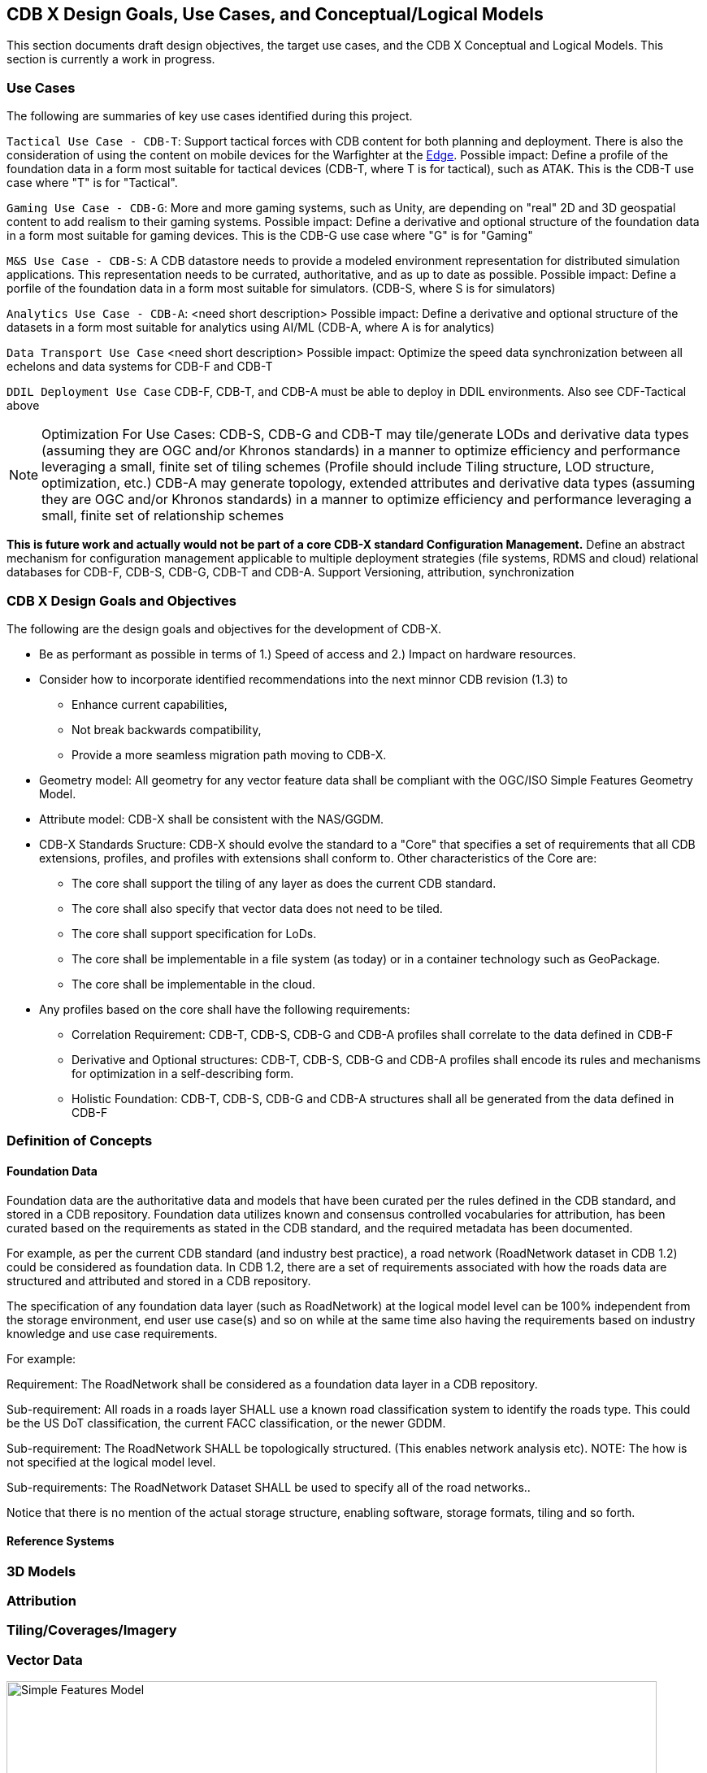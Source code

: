 [[CDB2Models]]

== CDB X Design Goals, Use Cases, and Conceptual/Logical Models

This section documents draft design objectives, the target use cases, and the CDB X Conceptual and Logical Models. This section is currently a work in progress.

=== Use Cases
 
The following are summaries of key use cases identified during this project.
 
`Tactical Use Case - CDB-T`: Support tactical forces with CDB content for both planning and deployment. There is also the consideration of using the content on mobile devices for the Warfighter at the http://docs.opengeospatial.org/per/19-030r1.html[Edge]. Possible impact: Define a profile of the foundation data in a form most suitable for tactical devices (CDB-T, where T is for tactical), such as ATAK. This is the CDB-T use case where "T" is for "Tactical".

`Gaming Use Case - CDB-G`: More and more gaming systems, such as Unity, are depending on "real" 2D and 3D geospatial content to add realism to their gaming systems. Possible impact: Define a derivative and optional structure of the foundation data in a form most suitable for gaming devices. This is the CDB-G use case where "G" is for "Gaming"

`M&S Use Case - CDB-S`: A CDB datastore needs to provide a modeled environment representation for distributed simulation applications. This representation needs to be currated, authoritative, and as up to date as possible. Possible impact: Define a porfile of the foundation data in a form most suitable for simulators. (CDB-S, where S is for simulators)

`Analytics Use Case - CDB-A`: <need short description> Possible impact: Define a derivative and optional structure of the datasets in a form most suitable for analytics using AI/ML (CDB-A, where A is for analytics)

`Data Transport Use Case` <need short description> Possible impact: Optimize the speed data synchronization between all echelons and data systems for CDB-F and CDB-T  

`DDIL Deployment Use Case` CDB-F, CDB-T, and CDB-A must be able to deploy in DDIL environments. Also see CDF-Tactical above

NOTE: Optimization For Use Cases: CDB-S, CDB-G and CDB-T may tile/generate LODs and derivative data types (assuming they are OGC and/or Khronos standards) in a manner to optimize efficiency and performance leveraging a small, finite set of tiling schemes  (Profile should include Tiling structure, LOD structure, optimization, etc.) CDB-A may generate topology, extended attributes and derivative data types (assuming they are OGC and/or Khronos standards) in a manner to optimize efficiency and performance leveraging a small, finite set of relationship schemes

*This is future work and actually would not be part of a core CDB-X standard Configuration Management.*  Define an abstract mechanism for configuration management applicable to multiple deployment strategies (file systems, RDMS and cloud) relational databases for CDB-F, CDB-S, CDB-G, CDB-T and CDB-A.  Support Versioning, attribution, synchronization

=== CDB X Design Goals and Objectives

The following are the design goals and objectives for the development of CDB-X.

* Be as performant as possible in terms of 1.) Speed of access and 2.) Impact on hardware resources.
* Consider how  to incorporate identified recommendations into the next minnor CDB revision (1.3) to 
** Enhance current capabilities, 
** Not break backwards compatibility,
** Provide a more seamless migration path moving to CDB-X.
* Geometry model: All geometry for any vector feature data shall be compliant with the OGC/ISO Simple Features Geometry Model.
* Attribute model: CDB-X shall be consistent with the NAS/GGDM.
* CDB-X Standards Sructure: CDB-X should evolve the standard to a "Core" that specifies a set of requirements that all CDB extensions, profiles, and profiles with extensions shall conform to. Other characteristics of the Core are:
** The core shall support the tiling of any layer as does the current CDB standard.
** The core shall also specify that vector data does not need to be tiled.
** The core shall support specification for LoDs. 
** The core shall be implementable in a file system (as today) or in a container technology such as GeoPackage.
** The core shall be implementable in the cloud.
* Any profiles based on the core shall have the following requirements:
** Correlation Requirement: CDB-T, CDB-S, CDB-G and CDB-A profiles shall correlate to the data defined in CDB-F 
** Derivative and Optional structures: CDB-T, CDB-S, CDB-G and CDB-A profiles shall encode its rules and mechanisms for optimization in a self-describing form.
** Holistic Foundation: CDB-T, CDB-S, CDB-G and CDB-A structures shall all be generated from the data defined in CDB-F

=== Definition of Concepts

==== Foundation Data

Foundation data are the authoritative data and models that have been curated per the rules defined in the CDB standard, and stored in a CDB repository. Foundation data utilizes known and consensus controlled vocabularies for attribution, has been curated based on the requirements as stated in the CDB standard, and the required metadata has been documented.

For example, as per the current CDB standard (and industry best practice), a road network (RoadNetwork dataset in CDB 1.2) could be considered as foundation data. In CDB 1.2, there are a set of requirements associated with how the roads data are structured and attributed and stored in a CDB repository.

The specification of any foundation data layer (such as RoadNetwork) at the logical model level can be 100% independent from the storage environment, end user use case(s) and so on while at the same time also having the requirements based on industry knowledge and use case requirements.

For example:

Requirement: The RoadNetwork shall be considered as a foundation data layer in a CDB repository.

Sub-requirement: All roads in a roads layer SHALL use a known road classification system to identify the roads type. This could be the US DoT classification, the current FACC classification, or the newer GDDM.

Sub-requirement: The RoadNetwork SHALL be topologically structured. (This enables network analysis etc). NOTE: The how is not specified at the logical model level.

Sub-requirements: The RoadNetwork Dataset SHALL be used to specify all of the road networks..

Notice that there is no mention of the actual storage structure, enabling software, storage formats, tiling and so forth. 

==== Reference Systems

=== 3D Models

=== Attribution

=== Tiling/Coverages/Imagery

=== Vector Data


[#img_geometry-model,reftext='{figure-caption} {counter:figure-num}']
.Simple Features Geometry Model.
image::images/Simple_Features_Model.jpg[width=800,align="center"]

